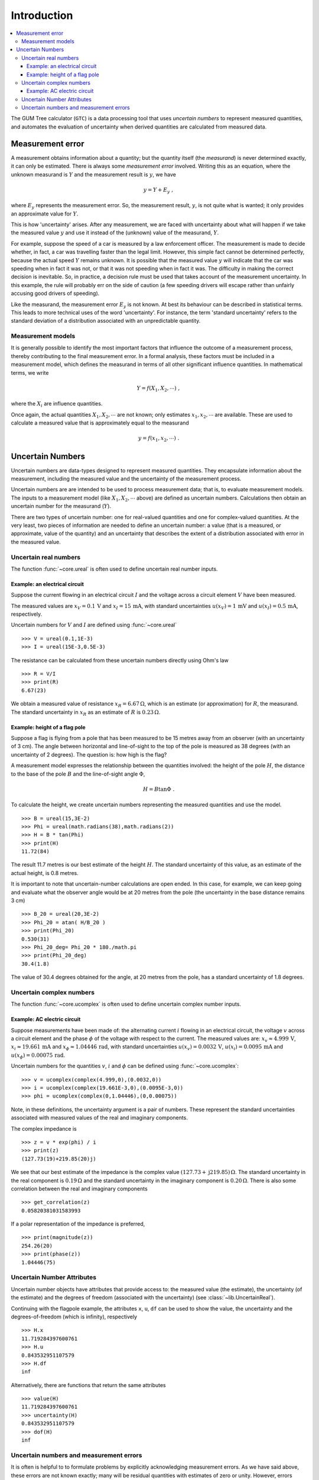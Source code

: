 .. _intro_uncertain_numbers: 

############
Introduction
############

.. contents::
   :local:

The GUM Tree calculator (``GTC``) is a data processing tool that uses `uncertain numbers` to represent measured quantities, and automates the evaluation of uncertainty when derived quantities are calculated from measured data. 


Measurement error
=================

A measurement obtains information about a quantity; but the quantity itself (the *measurand*) is never determined exactly, it can only be estimated. There is always some *measurement error* involved. Writing this as an equation, where the unknown measurand is :math:`Y` and the measurement result is :math:`y`, we have

.. math::

    y = Y + E_y\; ,
    
where :math:`E_y` represents the measurement error. So, the measurement result, :math:`y`, is not quite what is wanted; it only provides an approximate value for :math:`Y`. 

This is how 'uncertainty' arises. After any measurement, we are faced with uncertainty about what will happen if we take the measured value :math:`y` and use it instead of the (unknown) value of the measurand, :math:`Y`. 

For example, suppose the speed of a car is measured by a law enforcement officer. The measurement is made to decide whether, in fact, a car was travelling faster than the legal limit. However, this simple fact cannot be determined perfectly, because the actual speed :math:`Y` remains unknown. It is possible that the measured value :math:`y` will indicate that the car was speeding when in fact it was not, or that it was not speeding when in fact it was. The difficulty in making the correct decision is inevitable. So, in practice, a decision rule must be used that takes account of the measurement uncertainty. In this example, the rule will probably err on the side of caution (a few speeding drivers will escape rather than unfairly accusing good drivers of speeding).

Like the measurand, the measurement error :math:`E_y` is not known. At best its behaviour can be described in statistical terms. This leads to more technical uses of the word 'uncertainty'. For instance, the term 'standard uncertainty' refers to the standard deviation of a distribution associated with an unpredictable quantity.

Measurement models
------------------
It is generally possible to identify the most important factors that influence the outcome of a measurement process, thereby contributing to the final measurement error. In a formal analysis, these factors must be included in a measurement model, which defines the measurand in terms of all other significant influence quantities. In mathematical terms, we write   

.. math::

    Y = f(X_1, X_2, \cdots) \;,
 
where the :math:`X_i` are influence quantities. 

Once again, the actual quantities :math:`X_1, X_2, \cdots` are not known; only estimates :math:`x_1, x_2, \cdots` are available. These are used to calculate a measured value that is approximately equal to the measurand 

.. math::

        y = f(x_1, x_2, \cdots) \;.

     
Uncertain Numbers
=================

Uncertain numbers are data-types designed to represent measured quantities. They encapsulate information about the measurement, including the measured value and the uncertainty of the measurement process. 

Uncertain numbers are are intended to be used to process measurement data; that is, to evaluate measurement models. The inputs to a measurement model (like :math:`X_1, X_2, \cdots` above) are defined as uncertain numbers. Calculations then obtain an uncertain number for the measurand (:math:`Y`). 

There are two types of uncertain number: one for real-valued quantities and one for complex-valued quantities. At the very least, two pieces of information are needed to define an uncertain number: a value (that is a measured, or approximate, value of the quantity) and an uncertainty that describes the extent of a distribution associated with error in the measured value.

Uncertain real numbers
----------------------
    
The function :func:`~core.ureal` is often used to define uncertain real number inputs. 
    
Example: an electrical circuit
~~~~~~~~~~~~~~~~~~~~~~~~~~~~~~

Suppose the current flowing in an electrical circuit :math:`I` and the voltage across a circuit element :math:`V` have been measured. 

The measured values are :math:`x_V = 0.1\, \mathrm{V}` and :math:`x_I = 15\,\mathrm{mA}`, with standard uncertainties :math:`u(x_V) = 1\, \mathrm{mV}` and :math:`u(x_I) = 0.5\,\mathrm{mA}`, respectively. 

Uncertain numbers for :math:`V` and :math:`I` are defined using :func:`~core.ureal` ::

	>>> V = ureal(0.1,1E-3)
	>>> I = ureal(15E-3,0.5E-3)

The resistance can be calculated from these uncertain numbers directly using Ohm's law ::

    >>> R = V/I
    >>> print(R)
    6.67(23)
    
We obtain a measured value of resistance :math:`x_R = 6.67 \,\Omega`, which is an estimate (or approximation) for :math:`R`, the measurand. The standard uncertainty in :math:`x_R` as an estimate of :math:`R` is :math:`0.23 \,\Omega`.

Example: height of a flag pole
~~~~~~~~~~~~~~~~~~~~~~~~~~~~~~

Suppose a flag is flying from a pole that has been measured to be 15 metres away from an observer (with an uncertainty of 3 cm). The angle between horizontal and line-of-sight to the top of the pole is measured as 38 degrees (with an uncertainty of 2 degrees). The question is: how high is the flag? 

A measurement model expresses the relationship between the quantities involved: the height of the pole :math:`H`, the distance to the base of the pole :math:`B` and the line-of-sight angle :math:`\Phi`,

.. math::

    H = B \tan\Phi \;.

To calculate the height, we create uncertain numbers representing the measured quantities and use the model. ::

    >>> B = ureal(15,3E-2)
    >>> Phi = ureal(math.radians(38),math.radians(2))
    >>> H = B * tan(Phi)
    >>> print(H)
    11.72(84)
    
The result 11.7 metres is our best estimate of the height :math:`H`. The standard uncertainty of this value, as an estimate of the actual height, is 0.8 metres. 
    
It is important to note that uncertain-number calculations are open ended. In this case, for example, we can keep going and evaluate what the observer angle would be at 20 metres from the pole (the uncertainty in the base distance remains 3 cm) ::

    >>> B_20 = ureal(20,3E-2)
    >>> Phi_20 = atan( H/B_20 ) 
    >>> print(Phi_20)
    0.530(31)
    >>> Phi_20_deg= Phi_20 * 180./math.pi
    >>> print(Phi_20_deg)
    30.4(1.8)

The value of 30.4 degrees obtained for the angle, at 20 metres from the pole, has a standard uncertainty of 1.8 degrees.

Uncertain complex numbers
-------------------------

The function :func:`~core.ucomplex` is often used to define uncertain complex number inputs. 

Example: AC electric circuit 
~~~~~~~~~~~~~~~~~~~~~~~~~~~~
 
Suppose measurements have been made of: the alternating current :math:`i` flowing in an electrical circuit, the voltage :math:`v` across a circuit element and the phase :math:`\phi` of the voltage with respect to the current. The measured values are: :math:`x_v \approx 4.999\, \mathrm{V}`, :math:`x_i \approx 19.661\,\mathrm{mA}` and :math:`x_\phi \approx 1.04446\,\mathrm{rad}`, with standard uncertainties :math:`u(x_v) = 0.0032\, \mathrm{V}`, :math:`u(x_i) = 0.0095\,\mathrm{mA}` and :math:`u(x_\phi) = 0.00075\,\mathrm{rad}`. 

Uncertain numbers for the quantities :math:`v`, :math:`i` and :math:`\phi` can be defined using :func:`~core.ucomplex`::

    >>> v = ucomplex(complex(4.999,0),(0.0032,0))
    >>> i = ucomplex(complex(19.661E-3,0),(0.0095E-3,0))
    >>> phi = ucomplex(complex(0,1.04446),(0,0.00075))
    
Note, in these definitions, the uncertainty argument is a pair of numbers. These represent the standard uncertainties associated with measured values of the real and imaginary components.

The complex impedance is ::

    >>> z = v * exp(phi) / i
    >>> print(z)
    (127.73(19)+219.85(20)j)
    
We see that our best estimate of the impedance is the complex value :math:`(127.73 +\mathrm{j}219.85) \,\Omega`. The standard uncertainty in the real component is :math:`0.19 \,\Omega` and the standard uncertainty in the imaginary component is :math:`0.20 \,\Omega`. There is also some correlation between the real and imaginary components ::

    >>> get_correlation(z)
    0.05820381031583993
    
If a polar representation of the impedance is preferred, ::

    >>> print(magnitude(z))
    254.26(20)
    >>> print(phase(z))
    1.04446(75)


Uncertain Number Attributes
---------------------------

Uncertain number objects have attributes that provide access to: the measured value (the estimate), the uncertainty (of the estimate) and the degrees of freedom (associated with the uncertainty) (see :class:`~lib.UncertainReal`).

Continuing with the flagpole example, the attributes ``x``, ``u``, ``df`` can be used to show the value, the uncertainty and the degrees-of-freedom (which is infinity), respectively ::

    >>> H.x
    11.719284397600761
    >>> H.u
    0.843532951107579
    >>> H.df
    inf

Alternatively, there are functions that return the same attributes ::

    >>> value(H)
    11.719284397600761
    >>> uncertainty(H)
    0.843532951107579
    >>> dof(H)
    inf

Uncertain numbers and measurement errors
----------------------------------------

It is often is helpful to to formulate problems by explicitly acknowledging measurement errors. As we have said above, these errors are not known exactly; many will be residual quantities with estimates of zero or unity. However, errors usually have a physical meaning in the model that can be identified and it is often useful to do so. 

In the context of the example above, the errors associated with measured values of :math:`B` and :math:`\Phi` were not identified. We can introduce these terms as :math:`E_b` and :math:`E_\phi`. Then, the measured values :math:`b=15\,\mathrm{m}` and :math:`\phi=38 \, \mathrm{deg}` are related to the quantities of interest as

.. math :: 
  
        B = b - E_b 
        
        \Phi = \phi - E_\phi


Our best estimates of these errors :math:`E_b \approx 0` and :math:`E_\phi \approx 0` are trivial, but uncertainties can now be correctly associated with these unpredictable errors :math:`u(E_b)=3\times 10^{2}\, \mathrm{m}` and  :math:`u(E_\phi)=2\, \mathrm{deg}`, not with the invariant quantities :math:`B` and :math:`\Phi`. 

The calculation can be carried out simply as ::

    >>> B = 15 - ureal(0,3E-2,label='E_b')
    >>> Phi = math.radians(38) - ureal(0,math.radians(2),label='E_phi')
    >>> H = B*tan(Phi)
    >>> print(H)
    11.72(84)

This calculation reflects our understanding of the problem better: the numbers :math:`b=15` and :math:`\phi=38` are known, there is nothing 'uncertain' about their values. What is uncertain, however, is how to correct for the unknown errors :math:`E_b` and :math:`E_\phi`. 

The use of labels, when defining the uncertain numbers, allows us to display an uncertainty budget (see :func:`~reporting.budget`) ::

    >>> for cpt in rp.budget(H):
    ...     print("{0.label}: {0.u:.3f}".format(cpt))
    ...
    E_phi: 0.843
    E_b: 0.023
